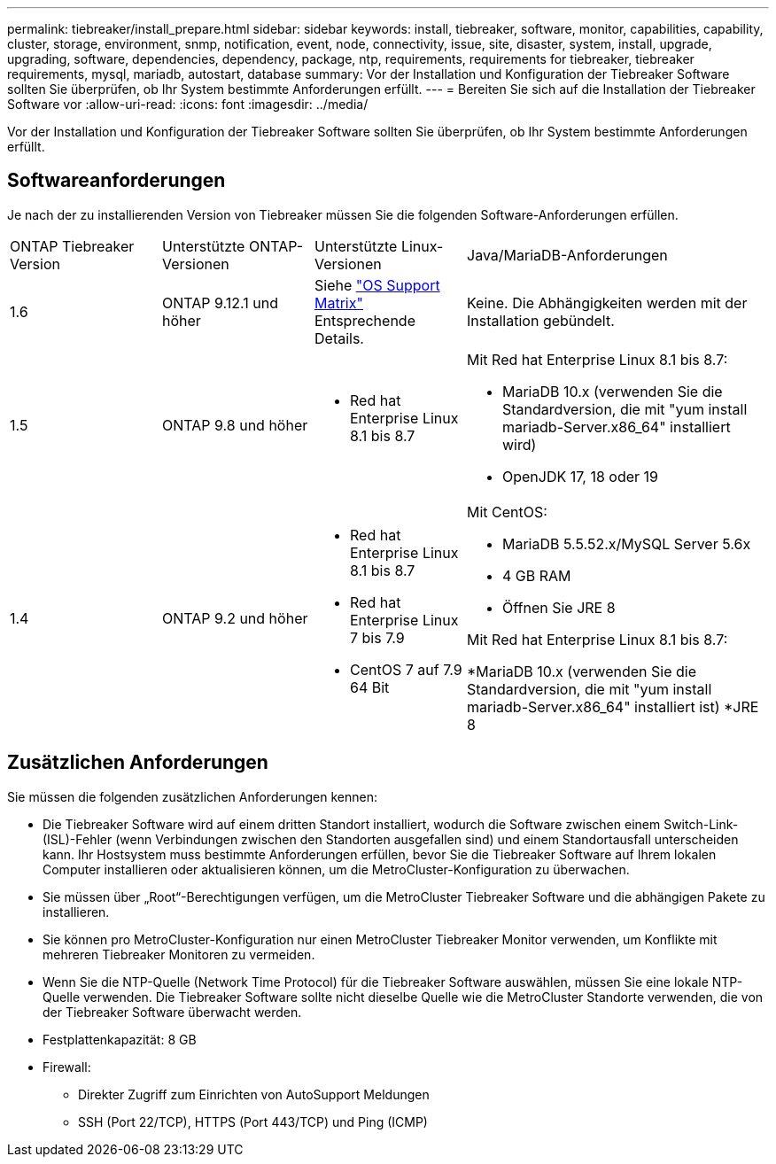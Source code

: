 ---
permalink: tiebreaker/install_prepare.html 
sidebar: sidebar 
keywords: install, tiebreaker, software, monitor, capabilities, capability, cluster, storage, environment, snmp, notification, event, node, connectivity, issue, site, disaster, system, install, upgrade, upgrading, software, dependencies, dependency, package, ntp, requirements, requirements for tiebreaker, tiebreaker requirements, mysql, mariadb, autostart, database 
summary: Vor der Installation und Konfiguration der Tiebreaker Software sollten Sie überprüfen, ob Ihr System bestimmte Anforderungen erfüllt. 
---
= Bereiten Sie sich auf die Installation der Tiebreaker Software vor
:allow-uri-read: 
:icons: font
:imagesdir: ../media/


[role="lead"]
Vor der Installation und Konfiguration der Tiebreaker Software sollten Sie überprüfen, ob Ihr System bestimmte Anforderungen erfüllt.



== Softwareanforderungen

Je nach der zu installierenden Version von Tiebreaker müssen Sie die folgenden Software-Anforderungen erfüllen.

[cols="1,1,1,2"]
|===


| ONTAP Tiebreaker Version | Unterstützte ONTAP-Versionen | Unterstützte Linux-Versionen | Java/MariaDB-Anforderungen 


 a| 
1.6
 a| 
ONTAP 9.12.1 und höher
 a| 
Siehe link:whats_new.html#os-support-matrix["OS Support Matrix"] Entsprechende Details.
 a| 
Keine. Die Abhängigkeiten werden mit der Installation gebündelt.



 a| 
1.5
 a| 
ONTAP 9.8 und höher
 a| 
* Red hat Enterprise Linux 8.1 bis 8.7

 a| 
Mit Red hat Enterprise Linux 8.1 bis 8.7:

* MariaDB 10.x (verwenden Sie die Standardversion, die mit "yum install mariadb-Server.x86_64" installiert wird)
* OpenJDK 17, 18 oder 19




 a| 
1.4
 a| 
ONTAP 9.2 und höher
 a| 
* Red hat Enterprise Linux 8.1 bis 8.7
* Red hat Enterprise Linux 7 bis 7.9
* CentOS 7 auf 7.9 64 Bit

 a| 
Mit CentOS:

* MariaDB 5.5.52.x/MySQL Server 5.6x
* 4 GB RAM
* Öffnen Sie JRE 8


Mit Red hat Enterprise Linux 8.1 bis 8.7:

*MariaDB 10.x (verwenden Sie die Standardversion, die mit "yum install mariadb-Server.x86_64" installiert ist)
*JRE 8

|===


== Zusätzlichen Anforderungen

Sie müssen die folgenden zusätzlichen Anforderungen kennen:

* Die Tiebreaker Software wird auf einem dritten Standort installiert, wodurch die Software zwischen einem Switch-Link- (ISL)-Fehler (wenn Verbindungen zwischen den Standorten ausgefallen sind) und einem Standortausfall unterscheiden kann. Ihr Hostsystem muss bestimmte Anforderungen erfüllen, bevor Sie die Tiebreaker Software auf Ihrem lokalen Computer installieren oder aktualisieren können, um die MetroCluster-Konfiguration zu überwachen.
* Sie müssen über „Root“-Berechtigungen verfügen, um die MetroCluster Tiebreaker Software und die abhängigen Pakete zu installieren.
* Sie können pro MetroCluster-Konfiguration nur einen MetroCluster Tiebreaker Monitor verwenden, um Konflikte mit mehreren Tiebreaker Monitoren zu vermeiden.
* Wenn Sie die NTP-Quelle (Network Time Protocol) für die Tiebreaker Software auswählen, müssen Sie eine lokale NTP-Quelle verwenden. Die Tiebreaker Software sollte nicht dieselbe Quelle wie die MetroCluster Standorte verwenden, die von der Tiebreaker Software überwacht werden.


* Festplattenkapazität: 8 GB
* Firewall:
+
** Direkter Zugriff zum Einrichten von AutoSupport Meldungen
** SSH (Port 22/TCP), HTTPS (Port 443/TCP) und Ping (ICMP)



